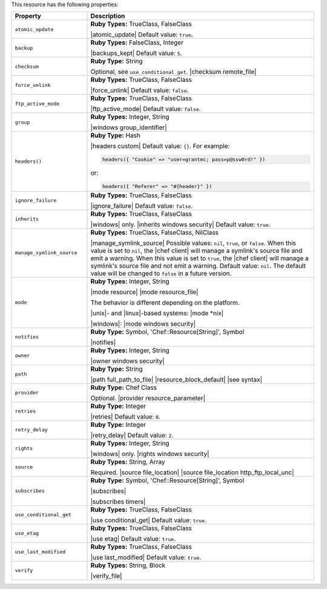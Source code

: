 .. The contents of this file are included in multiple topics.
.. This file should not be changed in a way that hinders its ability to appear in multiple documentation sets.

This resource has the following properties:

.. list-table::
   :widths: 150 450
   :header-rows: 1

   * - Property
     - Description
   * - ``atomic_update``
     - **Ruby Types:** TrueClass, FalseClass

       |atomic_update| Default value: ``true``.
   * - ``backup``
     - **Ruby Types:** FalseClass, Integer

       |backups_kept| Default value: ``5``.
   * - ``checksum``
     - **Ruby Type:** String

       Optional, see ``use_conditional_get``. |checksum remote_file|
   * - ``force_unlink``
     - **Ruby Types:** TrueClass, FalseClass

       |force_unlink| Default value: ``false``.
   * - ``ftp_active_mode``
     - **Ruby Types:** TrueClass, FalseClass

       |ftp_active_mode| Default value: ``false``.
   * - ``group``
     - **Ruby Types:** Integer, String

       |windows group_identifier|
   * - ``headers()``
     - **Ruby Type:** Hash

       |headers custom| Default value: ``{}``. For example:

       .. code-block:: ruby

          headers({ "Cookie" => "user=grantmc; pass=p@ssw0rd!" })

       or:

       .. code-block:: ruby

          headers({ "Referer" => "#{header}" })

   * - ``ignore_failure``
     - **Ruby Types:** TrueClass, FalseClass

       |ignore_failure| Default value: ``false``.
   * - ``inherits``
     - **Ruby Types:** TrueClass, FalseClass

       |windows| only. |inherits windows security| Default value: ``true``.
   * - ``manage_symlink_source``
     - **Ruby Types:** TrueClass, FalseClass, NilClass

       |manage_symlink_source| Possible values: ``nil``, ``true``, or ``false``. When this value is set to ``nil``, the |chef client| will manage a symlink's source file and emit a warning. When this value is set to ``true``, the |chef client| will manage a symlink's source file and not emit a warning. Default value: ``nil``. The default value will be changed to ``false`` in a future version.
   * - ``mode``
     - **Ruby Types:** Integer, String

       |mode resource| |mode resource_file|
       
       The behavior is different depending on the platform.
       
       |unix|- and |linux|-based systems: |mode *nix|
       
       |windows|: |mode windows security|
   * - ``notifies``
     - **Ruby Type:** Symbol, 'Chef::Resource[String]', Symbol

       |notifies|

       .. include:: ../../includes_resources_common/includes_resources_common_notifications_syntax_notifies.rst

       .. include:: ../../includes_resources_common/includes_resources_common_notifications_timers.rst
   * - ``owner``
     - **Ruby Types:** Integer, String

       |owner windows security|	
   * - ``path``
     - **Ruby Type:** String

       |path full_path_to_file| |resource_block_default| |see syntax|
   * - ``provider``
     - **Ruby Type:** Chef Class

       Optional. |provider resource_parameter|
   * - ``retries``
     - **Ruby Type:** Integer

       |retries| Default value: ``0``.
   * - ``retry_delay``
     - **Ruby Type:** Integer

       |retry_delay| Default value: ``2``.
   * - ``rights``
     - **Ruby Types:** Integer, String

       |windows| only. |rights windows security|
   * - ``source``
     - **Ruby Types:** String, Array

       Required. |source file_location| |source file_location http_ftp_local_unc|
       
       .. include:: ../../includes_file/includes_file_remote_source_location.rst

   * - ``subscribes``
     - **Ruby Type:** Symbol, 'Chef::Resource[String]', Symbol

       |subscribes|

       .. include:: ../../includes_resources_common/includes_resources_common_notifications_syntax_subscribes.rst

       |subscribes timers|
   * - ``use_conditional_get``
     - **Ruby Types:** TrueClass, FalseClass

       |use conditional_get| Default value: ``true``.
   * - ``use_etag``
     - **Ruby Types:** TrueClass, FalseClass

       |use etag| Default value: ``true``.
   * - ``use_last_modified``
     - **Ruby Types:** TrueClass, FalseClass

       |use last_modified| Default value: ``true``.
   * - ``verify``
     - **Ruby Types:** String, Block

       |verify_file|

       .. include:: ../../includes_resources_common/includes_resources_common_attribute_verify.rst
